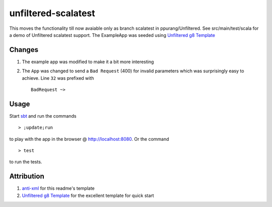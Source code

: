 ==================================
unfiltered-scalatest
==================================

This moves the functionality till now avaiable only as branch scalatest in ppurang/Unfiltered.
See src/main/test/scala for a demo of Unfiltered scalatest support. The ExampleApp was seeded
using `Unfiltered g8 Template`_

Changes
=====

1. The example app was modified to make it a bit more interesting
2. The ``App`` was changed to send a ``Bad Request`` (400) for invalid parameters
   which was surprisingly easy to achieve. Line ``32`` was prefixed with ::

        BadRequest ~>

Usage
=====

Start sbt_ and run the commands ::

    > ;update;run

to play with the app in the browser @ http://localhost:8080. Or the command ::

    > test

to run the tests.

Attribution
=====

1. anti-xml_ for this readme's template
2. `Unfiltered g8 Template`_ for the excellent template for quick start


.. _Unfiltered g8 Template: https://github.com/softprops/unfiltered.g8
.. _anti-xml: https://github.com/djspiewak/anti-xml
.. _sbt: http://code.google.com/p/simple-build-tool/wiki/Setup

